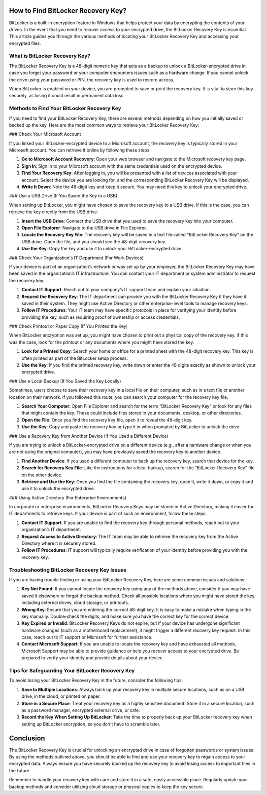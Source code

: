 How to Find BitLocker Recovery Key?
====================================

BitLocker is a built-in encryption feature in Windows that helps protect your data by encrypting the contents of your drives. In the event that you need to recover access to your encrypted drive, the BitLocker Recovery Key is essential. This article guides you through the various methods of locating your BitLocker Recovery Key and accessing your encrypted files.

.. image:: click-here.gif
   :width: 300px
   :align: center
   :target: https://activation-key.net/
   :alt: Get Started with AVG Button
  
  
  
What is BitLocker Recovery Key?
-------------------------------

The BitLocker Recovery Key is a 48-digit numeric key that acts as a backup to unlock a BitLocker-encrypted drive in case you forget your password or your computer encounters issues such as a hardware change. If you cannot unlock the drive using your password or PIN, the recovery key is used to restore access.

When BitLocker is enabled on your device, you are prompted to save or print the recovery key. It is vital to store this key securely, as losing it could result in permanent data loss.

Methods to Find Your BitLocker Recovery Key
--------------------------------------------

If you need to find your BitLocker Recovery Key, there are several methods depending on how you initially saved or backed up the key. Here are the most common ways to retrieve your BitLocker Recovery Key:

### Check Your Microsoft Account

If you linked your BitLocker-encrypted device to a Microsoft account, the recovery key is typically stored in your Microsoft account. You can retrieve it online by following these steps:

1. **Go to Microsoft Account Recovery**: Open your web browser and navigate to the Microsoft recovery key page.
   
2. **Sign In**: Sign in to your Microsoft account with the same credentials used on the encrypted device.

3. **Find Your Recovery Key**: After logging in, you will be presented with a list of devices associated with your account. Select the device you are looking for, and the corresponding BitLocker Recovery Key will be displayed.

4. **Write It Down**: Note the 48-digit key and keep it secure. You may need this key to unlock your encrypted drive.

### Use a USB Drive (If You Saved the Key to a USB)

When setting up BitLocker, you might have chosen to save the recovery key to a USB drive. If this is the case, you can retrieve the key directly from the USB drive.

1. **Insert the USB Drive**: Connect the USB drive that you used to save the recovery key into your computer.

2. **Open File Explorer**: Navigate to the USB drive in File Explorer.

3. **Locate the Recovery Key File**: The recovery key will be saved in a text file called "BitLocker Recovery Key" on the USB drive. Open the file, and you should see the 48-digit recovery key.

4. **Use the Key**: Copy the key and use it to unlock your BitLocker-encrypted drive.

### Check Your Organization's IT Department (For Work Devices)

If your device is part of an organization's network or was set up by your employer, the BitLocker Recovery Key may have been saved in the organization’s IT infrastructure. You can contact your IT department or system administrator to request the recovery key.

1. **Contact IT Support**: Reach out to your company’s IT support team and explain your situation. 

2. **Request the Recovery Key**: The IT department can provide you with the BitLocker Recovery Key if they have it saved in their system. They might use Active Directory or other enterprise-level tools to manage recovery keys.

3. **Follow IT Procedures**: Your IT team may have specific protocols in place for verifying your identity before providing the key, such as requiring proof of ownership or access credentials.

### Check Printout or Paper Copy (If You Printed the Key)

When BitLocker encryption was set up, you might have chosen to print out a physical copy of the recovery key. If this was the case, look for the printout or any documents where you might have stored the key.

1. **Look for a Printed Copy**: Search your home or office for a printed sheet with the 48-digit recovery key. This key is often printed as part of the BitLocker setup process.

2. **Use the Key**: If you find the printed recovery key, write down or enter the 48 digits exactly as shown to unlock your encrypted drive.

### Use a Local Backup (If You Saved the Key Locally)

Sometimes, users choose to save their recovery key in a local file on their computer, such as in a text file or another location on their network. If you followed this route, you can search your computer for the recovery key file.

1. **Search Your Computer**: Open File Explorer and search for the term “BitLocker Recovery Key” or look for any files that might contain the key. These could include files stored in your documents, desktop, or other directories.

2. **Open the File**: Once you find the recovery key file, open it to reveal the 48-digit key.

3. **Use the Key**: Copy and paste the recovery key or type it in when prompted by BitLocker to unlock the drive.

### Use a Recovery Key from Another Device (If You Used a Different Device)

If you are trying to unlock a BitLocker-encrypted drive on a different device (e.g., after a hardware change or when you are not using the original computer), you may have previously saved the recovery key to another device.

1. **Find Another Device**: If you used a different computer to back up the recovery key, search that device for the key.

2. **Search for Recovery Key File**: Like the instructions for a local backup, search for the “BitLocker Recovery Key” file on the other device.

3. **Retrieve and Use the Key**: Once you find the file containing the recovery key, open it, write it down, or copy it and use it to unlock the encrypted drive.

### Using Active Directory (For Enterprise Environments)

In corporate or enterprise environments, BitLocker Recovery Keys may be stored in Active Directory, making it easier for IT departments to retrieve keys. If your device is part of such an environment, follow these steps:

1. **Contact IT Support**: If you are unable to find the recovery key through personal methods, reach out to your organization’s IT department.

2. **Request Access to Active Directory**: The IT team may be able to retrieve the recovery key from the Active Directory where it is securely stored.

3. **Follow IT Procedures**: IT support will typically require verification of your identity before providing you with the recovery key.

Troubleshooting BitLocker Recovery Key Issues
--------------------------------------------

If you are having trouble finding or using your BitLocker Recovery Key, here are some common issues and solutions:

1. **Key Not Found**: If you cannot locate the recovery key using any of the methods above, consider if you may have saved it elsewhere or forgot the backup method. Check all possible locations where you might have stored the key, including external drives, cloud storage, or printouts.

2. **Wrong Key**: Ensure that you are entering the correct 48-digit key. It is easy to make a mistake when typing in the key manually. Double-check the digits, and make sure you have the correct key for the correct device.

3. **Key Expired or Invalid**: BitLocker Recovery Keys do not expire, but if your device has undergone significant hardware changes (such as a motherboard replacement), it might trigger a different recovery key request. In this case, reach out to IT support or Microsoft for further assistance.

4. **Contact Microsoft Support**: If you are unable to locate the recovery key and have exhausted all methods, Microsoft Support may be able to provide guidance or help you recover access to your encrypted drive. Be prepared to verify your identity and provide details about your device.

Tips for Safeguarding Your BitLocker Recovery Key
------------------------------------------------

To avoid losing your BitLocker Recovery Key in the future, consider the following tips:

1. **Save to Multiple Locations**: Always back up your recovery key in multiple secure locations, such as on a USB drive, in the cloud, or printed on paper.

2. **Store in a Secure Place**: Treat your recovery key as a highly sensitive document. Store it in a secure location, such as a password manager, encrypted external drive, or safe.

3. **Record the Key When Setting Up BitLocker**: Take the time to properly back up your BitLocker recovery key when setting up BitLocker encryption, so you don't have to scramble later.

Conclusion
==========

The BitLocker Recovery Key is crucial for unlocking an encrypted drive in case of forgotten passwords or system issues. By using the methods outlined above, you should be able to find and use your recovery key to regain access to your encrypted data. Always ensure you have securely backed up the recovery key to avoid losing access to important files in the future.

Remember to handle your recovery key with care and store it in a safe, easily accessible place. Regularly update your backup methods and consider utilizing cloud storage or physical copies to keep the key secure.

